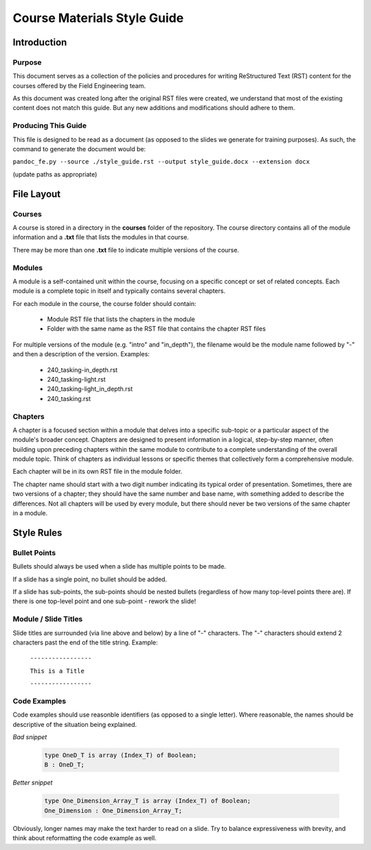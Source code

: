 .. role:: ada(code)
    :language: Ada

******************************
Course Materials Style Guide
******************************

==============
Introduction
==============

---------
Purpose
---------

This document serves as a collection of the policies and procedures
for writing ReStructured Text (RST) content for the courses offered
by the Field Engineering team.

As this document was created long after the original RST files
were created, we understand that most of the existing content does
not match this guide. But any new additions and modifications should
adhere to them.

----------------------
Producing This Guide
----------------------

This file is designed to be read as a document (as opposed to the
slides we generate for training purposes). As such, the command
to generate the document would be:

``pandoc_fe.py --source ./style_guide.rst --output style_guide.docx --extension docx``

(update paths as appropriate)

=============
File Layout
=============

---------
Courses
---------

A course is stored in a directory in the **courses** folder of the
repository. The course directory contains all of the module information
and a **.txt** file that lists the modules in that course. 

There may be more than one **.txt** file to indicate multiple versions
of the course.

---------
Modules
---------

A module is a self-contained unit within the course, focusing on a
specific concept or set of related concepts. Each module is a complete
topic in itself and typically contains several chapters.

For each module in the course, the course folder should contain:

  * Module RST file that lists the chapters in the module
  * Folder with the same name as the RST file that contains
    the chapter RST files

For multiple versions of the module (e.g. "intro" and "in_depth"), the
filename would be the module name followed by "-" and then a description
of the version. Examples:

  * 240_tasking-in_depth.rst
  * 240_tasking-light.rst
  * 240_tasking-light_in_depth.rst
  * 240_tasking.rst

----------
Chapters
----------

A chapter is a focused section within a module that delves into a
specific sub-topic or a particular aspect of the module's broader
concept. Chapters are designed to present information in a logical,
step-by-step manner, often building upon preceding chapters within the
same module to contribute to a complete understanding of the overall
module topic. Think of chapters as individual lessons or specific
themes that collectively form a comprehensive module.

Each chapter will be in its own RST file in the module folder.

The chapter name should start with a two digit number indicating its
typical order of presentation. Sometimes, there are two versions of a
chapter; they should have the same number and base name, with something
added to describe the differences. Not all chapters will be used by
every module, but there should never be two versions of the same chapter
in a module.

=============
Style Rules
=============

---------------
Bullet Points
---------------

Bullets should always be used when a slide has multiple points to be made.

If a slide has a single point, no bullet should be added.

If a slide has sub-points, the sub-points should be nested bullets (regardless
of how many top-level points there are). If there is one top-level point and
one sub-point - rework the slide!

-----------------------
Module / Slide Titles
-----------------------

Slide titles are surrounded (via line above and below) by a line of "-" characters. 
The "-" characters should extend 2 characters past the end of the title string.
Example:

    ``-----------------``

    ``This is a Title``

    ``-----------------``

---------------
Code Examples
---------------

Code examples should use reasonble identifiers (as opposed to a single letter).
Where reasonable, the names should be descriptive of the situation being explained.

*Bad snippet*

   .. code:: Ada

      type OneD_T is array (Index_T) of Boolean;
      B : OneD_T;

*Better snippet*

   .. code:: Ada

      type One_Dimension_Array_T is array (Index_T) of Boolean;
      One_Dimension : One_Dimension_Array_T;

Obviously, longer names may make the text harder to read on a slide. Try to
balance expressiveness with brevity, and think about reformatting the code
example as well.
